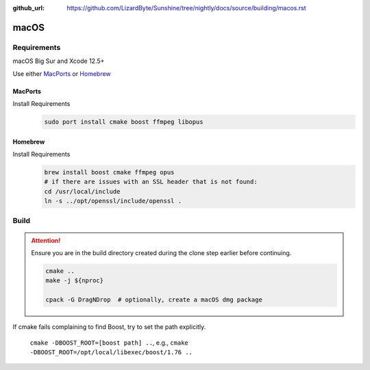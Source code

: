 :github_url: https://github.com/LizardByte/Sunshine/tree/nightly/docs/source/building/macos.rst

macOS
=====

Requirements
------------
macOS Big Sur and Xcode 12.5+

Use either `MacPorts <https://www.macports.org>`_ or `Homebrew <https://brew.sh>`_

MacPorts
""""""""
Install Requirements
   .. code-block:: bash

      sudo port install cmake boost ffmpeg libopus

Homebrew
""""""""
Install Requirements
   .. code-block:: bash

      brew install boost cmake ffmpeg opus
      # if there are issues with an SSL header that is not found:
      cd /usr/local/include
      ln -s ../opt/openssl/include/openssl .

Build
-----
.. Attention:: Ensure you are in the build directory created during the clone step earlier before continuing.

   .. code-block:: bash

      cmake ..
      make -j ${nproc}

      cpack -G DragNDrop  # optionally, create a macOS dmg package

If cmake fails complaining to find Boost, try to set the path explicitly.

  ``cmake -DBOOST_ROOT=[boost path] ..``, e.g., ``cmake -DBOOST_ROOT=/opt/local/libexec/boost/1.76 ..``

